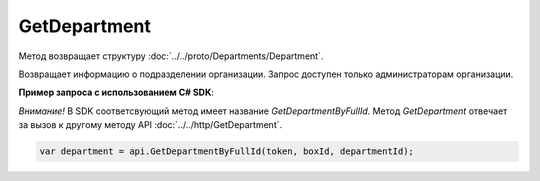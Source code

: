 GetDepartment
=============

.. http:get:: /admin/GetDepartment

	:queryparam boxId: идентификатор ящика организации.
	:queryparam departmentId: идентификатор подразделения.

	:requestheader Authorization: данные, необходимые для :doc:`авторизации <../../Authorization>`.

	:statuscode 200: операция успешно завершена.
	:statuscode 400: данные в запросе имеют неверный формат или отсутствуют обязательные параметры.
	:statuscode 401: в запросе отсутствует HTTP-заголовок ``Authorization`` или в этом заголовке содержатся некорректные авторизационные данные.
	:statuscode 402: закончилась подписка на API.
	:statuscode 403: доступ к ящику с предоставленным авторизационным токеном запрещен или запрос сделан не от имени администратора.
	:statuscode 404: в указанном ящике нет подразделения с указанным идентификатором.
	:statuscode 405: используется неподходящий HTTP-метод.
	:statuscode 500: при обработке запроса возникла непредвиденная ошибка.

Метод возвращает структуру :doc:`../../proto/Departments/Department`.

Возвращает информацию о подразделении организации. Запрос доступен только администраторам организации.

**Пример запроса с использованием C# SDK**:

*Внимание!* В SDK соответсвующий метод имеет название *GetDepartmentByFullId*. Метод *GetDepartment* отвечает за вызов к другому методу API :doc:`../../http/GetDepartment`.

.. code-block:: csharp

    var department = api.GetDepartmentByFullId(token, boxId, departmentId);